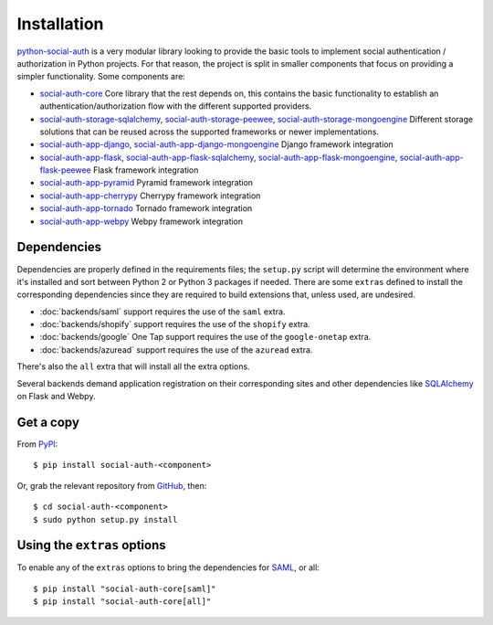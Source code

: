 Installation
============

python-social-auth_ is a very modular library looking to provide the
basic tools to implement social authentication / authorization in
Python projects. For that reason, the project is split in smaller
components that focus on providing a simpler functionality. Some
components are:

* social-auth-core_
  Core library that the rest depends on, this contains the basic
  functionality to establish an authentication/authorization flow with
  the different supported providers.

* social-auth-storage-sqlalchemy_, social-auth-storage-peewee_, social-auth-storage-mongoengine_
  Different storage solutions that can be reused across the supported
  frameworks or newer implementations.

* social-auth-app-django_, social-auth-app-django-mongoengine_
  Django framework integration

* social-auth-app-flask_, social-auth-app-flask-sqlalchemy_, social-auth-app-flask-mongoengine_, social-auth-app-flask-peewee_
  Flask framework integration

* social-auth-app-pyramid_
  Pyramid framework integration

* social-auth-app-cherrypy_
  Cherrypy framework integration

* social-auth-app-tornado_
  Tornado framework integration

* social-auth-app-webpy_
  Webpy framework integration


Dependencies
------------

Dependencies are properly defined in the requirements files; the
``setup.py`` script will determine the environment where it's
installed and sort between Python 2 or Python 3 packages if
needed. There are some ``extras`` defined to install the corresponding
dependencies since they are required to build extensions that, unless
used, are undesired.

* :doc:`backends/saml` support requires the use of the ``saml`` extra.
* :doc:`backends/shopify` support requires the use of the ``shopify`` extra.
* :doc:`backends/google` One Tap support requires the use of the ``google-onetap`` extra.
* :doc:`backends/azuread` support requires the use of the ``azuread`` extra.

There's also the ``all`` extra that will install all the extra options.

Several backends demand application registration on their
corresponding sites and other dependencies like SQLAlchemy_ on Flask
and Webpy.


Get a copy
----------

From PyPI_::

    $ pip install social-auth-<component>

Or, grab the relevant repository from GitHub_, then::

    $ cd social-auth-<component>
    $ sudo python setup.py install


Using the ``extras`` options
----------------------------

To enable any of the ``extras`` options to bring the dependencies for
SAML_, or all::

  $ pip install "social-auth-core[saml]"
  $ pip install "social-auth-core[all]"


.. _OpenID: http://openid.net/
.. _OpenIDConnect: http://openid.net/connect/
.. _OAuth: http://oauth.net/
.. _SAML: https://www.onelogin.com/saml
.. _PyPI: https://pypi.org/project/social-auth-core/
.. _GitHub: https://github.com/python-social-auth/
.. _python-openid: http://pypi.org/project/python-openid/
.. _requests-oauthlib: https://requests-oauthlib.readthedocs.org/
.. _SQLAlchemy: http://www.sqlalchemy.org/
.. _python-social-auth: https://github.com/python-social-auth
.. _social-auth-core: https://github.com/python-social-auth/social-core
.. _social-auth-storage-sqlalchemy: https://github.com/python-social-auth/social-storage-sqlalchemy
.. _social-auth-storage-peewee: https://github.com/python-social-auth/social-storage-peewee
.. _social-auth-storage-mongoengine: https://github.com/python-social-auth/social-storage-mongoengine
.. _social-auth-app-django: https://github.com/python-social-auth/social-app-django
.. _social-auth-app-django-mongoengine: https://github.com/python-social-auth/social-app-django-mongoengine
.. _social-auth-app-flask: https://github.com/python-social-auth/social-app-flask
.. _social-auth-app-flask-mongoengine: https://github.com/python-social-auth/social-app-flask-mongoengine
.. _social-auth-app-flask-peewee: https://github.com/python-social-auth/social-app-flask-peewee
.. _social-auth-app-flask-sqlalchemy: https://github.com/python-social-auth/social-app-flask-sqlalchemy
.. _social-auth-app-pyramid: https://github.com/python-social-auth/social-app-pyramid
.. _social-auth-app-cherrypy: https://github.com/python-social-auth/social-app-cherrypy
.. _social-auth-app-tornado: https://github.com/python-social-auth/social-app-tornado
.. _social-auth-app-webpy: https://github.com/python-social-auth/social-app-webpy
